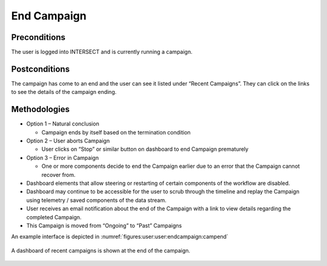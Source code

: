 
.. _`intersect:arch:sos:user:interfaces:user:endcampaign`:

End Campaign
~~~~~~~~~~~~

.. _`intersect:arch:sos:user:interfaces:user:endcampaign:preconditions`:

Preconditions
^^^^^^^^^^^^^

The user is logged into INTERSECT and is currently running a campaign.

.. _`intersect:arch:sos:user:interfaces:user:endcampaign:postconditions`:

Postconditions
^^^^^^^^^^^^^^

The campaign has come to an end and the user can see it listed under “Recent Campaigns”. They can click on the links to see the details of the campaign ending.

.. _`intersect:arch:sos:user:interfaces:user:endcampaign:methodologies`:

Methodologies
^^^^^^^^^^^^^

* Option 1 – Natural conclusion

  - Campaign ends by itself based on the termination condition

* Option 2 – User aborts Campaign

  - User clicks on “Stop” or similar button on dashboard to end Campaign prematurely

* Option 3 – Error in Campaign

  - One or more components decide to end the Campaign earlier due to an error that the Campaign cannot recover from.

* Dashboard elements that allow steering or restarting of certain components of the workflow are disabled.

* Dashboard may continue to be accessible for the user to scrub through the timeline and replay the Campaign using telemetry / saved components of the data stream.

* User receives an email notification about the end of the Campaign with a link to view details regarding the completed Campaign.

* This Campaign is moved from “Ongoing” to “Past” Campaigns

An example interface is depicted in :numref:`figures:user:user:endcampaign:campend`

.. figure:: ./fig-userview-campend.png
   :name: figures:user:user:endcampaign:campend
   :width: 600
   :align: center
   :alt: An example interface

   A dashboard of recent campaigns is shown at the end of the campaign.
